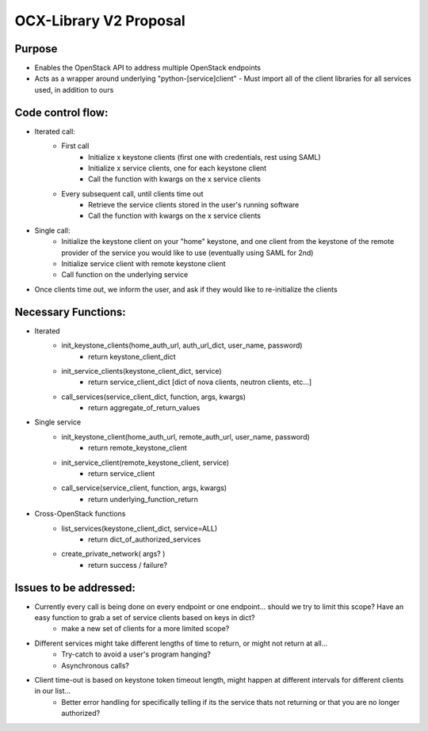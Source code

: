 =======================
OCX-Library V2 Proposal
=======================

Purpose
-------
* Enables the OpenStack API to address multiple OpenStack endpoints
* Acts as a wrapper around underlying "python-[service]client" 
  - Must import all of the client libraries for all services used, in addition to ours

Code control flow:
------------------
* Iterated call:
    - First call
        + Initialize x keystone clients (first one with credentials, rest using SAML)
        + Initialize x service clients, one for each keystone client
        + Call the function with kwargs on the x service clients
    - Every subsequent call, until clients time out
        + Retrieve the service clients stored in the user's running software 
        + Call the function with kwargs on the x service clients
* Single call:
    - Initialize the keystone client on your "home" keystone, and one client from the keystone of the remote provider of the service you would like to use (eventually using SAML for 2nd)
    - Initialize service client with remote keystone client
    - Call function on the underlying service
    
* Once clients time out, we inform the user, and ask if they would like to re-initialize the clients

Necessary Functions:
--------------------
* Iterated
    - init_keystone_clients(home_auth_url, auth_url_dict, user_name, password)
        + return keystone_client_dict
    - init_service_clients(keystone_client_dict, service)
        + return service_client_dict [dict of nova clients, neutron clients, etc...]
    - call_services(service_client_dict, function, args, kwargs)
        + return aggregate_of_return_values
* Single service
    - init_keystone_client(home_auth_url, remote_auth_url, user_name, password)
        + return remote_keystone_client
    - init_service_client(remote_keystone_client, service)
        + return service_client 
    - call_service(service_client, function, args, kwargs)
        + return underlying_function_return 
* Cross-OpenStack functions
    - list_services(keystone_client_dict, service=ALL)
        + return dict_of_authorized_services
    - create_private_network( args? )
        + return success / failure?

Issues to be addressed:
-----------------------
* Currently every call is being done on every endpoint or one endpoint... should we try to limit this scope? Have an easy function to grab a set of service clients based on keys in dict? 
    - make a new set of clients for a more limited scope?
* Different services might take different lengths of time to return, or might not return at all...
    - Try-catch to avoid a user's program hanging?
    - Asynchronous calls?
* Client time-out is based on keystone token timeout length, might happen at different intervals for different clients in our list...
    - Better error handling for specifically telling if its the service thats not returning or that you are no longer authorized?
